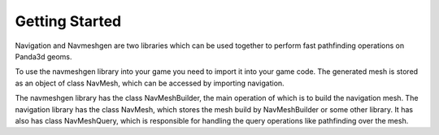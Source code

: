 .. _getting-started:

Getting Started
===============

Navigation and Navmeshgen are two libraries which can be used together to perform fast pathfinding operations on Panda3d geoms.

To use the navmeshgen library into your game you need to import it into your game
code.
The generated mesh is stored as an object of class NavMesh, which can be accessed by importing navigation.

The navmeshgen library has the class NavMeshBuilder, the main operation of which is to build the navigation mesh.
The navigation library has the class NavMesh, which stores the mesh build by NavMeshBuilder or some other library.
It has also has class NavMeshQuery, which is responsible for handling the query operations like pathfinding over the mesh.
